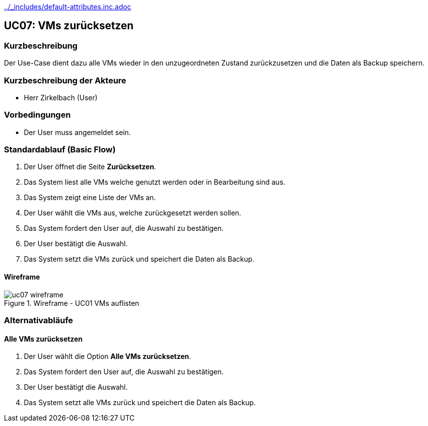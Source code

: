 //Nutzen Sie dieses Template als Grundlage für die Spezifikation *einzelner* Use-Cases. Diese lassen sich dann per Include in das Use-Case Model Dokument einbinden (siehe Beispiel dort).
ifndef::main-document[include::../_includes/default-attributes.inc.adoc[]]

== UC07: VMs zurücksetzen

=== Kurzbeschreibung

Der Use-Case dient dazu alle VMs wieder in den unzugeordneten Zustand zurückzusetzen und die Daten als Backup speichern.

=== Kurzbeschreibung der Akteure

- Herr Zirkelbach (User)

=== Vorbedingungen
- Der User muss angemeldet sein.

=== Standardablauf (Basic Flow)
. Der User öffnet die Seite *Zurücksetzen*.
. Das System liest alle VMs welche genutzt werden oder in Bearbeitung sind aus.
. Das System zeigt eine Liste der VMs an.
. Der User wählt die VMs aus, welche zurückgesetzt werden sollen.
. Das System fordert den User auf, die Auswahl zu bestätigen.
. Der User bestätigt die Auswahl.
. Das System setzt die VMs zurück und speichert die Daten als Backup.

==== Wireframe
.Wireframe - UC01 VMs auflisten
image::uc07_wireframe.png[]

[%always]
<<<

=== Alternativabläufe

==== Alle VMs zurücksetzen
. Der User wählt die Option *Alle VMs zurücksetzen*.
. Das System fordert den User auf, die Auswahl zu bestätigen.
. Der User bestätigt die Auswahl.
. Das System setzt alle VMs zurück und speichert die Daten als Backup.

